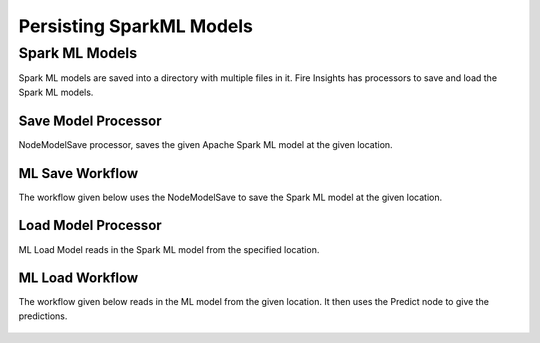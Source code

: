 Persisting SparkML Models
=========================

Spark ML Models
---------------

Spark ML models are saved into a directory with multiple files in it. Fire Insights has processors to save and load the Spark ML models.

Save Model Processor
+++++++++++++++++++++

NodeModelSave processor, saves the given Apache Spark ML model at the given location.

.. figure:: ../../../_assets/model/savemodelconfigurations.PNG
   :alt: Modelsave
   :width: 70%
   
ML Save Workflow
+++++++++++++++++++++

The workflow given below uses the NodeModelSave to save the Spark ML model at the given location.

.. figure:: ../../../_assets/model/mlmodelsave.png
   :alt: Modelsave
   :width: 70%
   
   
Load Model Processor
+++++++++++++++++++++

ML Load Model reads in the Spark ML model from the specified location.

.. figure:: ../../../_assets/model/loadmodelconfigurations.PNG
   :alt: Modelsave
   :width: 70%   
   
   
   
ML Load Workflow
+++++++++++++++++++++
   
The workflow given below reads in the ML model from the given location. It then uses the Predict node to give the predictions.

.. figure:: ../../../_assets/model/mlmodelload.png
   :alt: Model Load Workflow
   :width: 70%   
   
